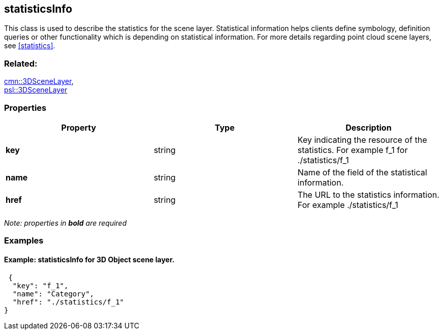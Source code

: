 == statisticsInfo

This class is used to describe the statistics for the scene layer. Statistical information helps clients define symbology, definition queries or other functionality which is depending on statistical information. For more details regarding point cloud scene layers, see <<statistics>>.

=== Related:

link:3DSceneLayer.cmn.adoc[cmn::3DSceneLayer], +
link:3DSceneLayer.psl.adoc[psl::3DSceneLayer]

=== Properties

[width="100%",cols="34%,33%,33%",options="header",]
|===
|Property |Type |Description
|*key* |string |Key indicating the resource of the statistics. For
example f_1 for ./statistics/f_1

|*name* |string |Name of the field of the statistical information.

|*href* |string |The URL to the statistics information. For example
./statistics/f_1
|===

_Note: properties in *bold* are required_

=== Examples

==== Example: statisticsInfo for 3D Object scene layer.

[source,json]
----
 {
  "key": "f_1",
  "name": "Category",
  "href": "./statistics/f_1"
} 
----
